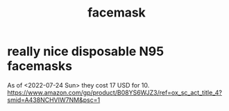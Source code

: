 :PROPERTIES:
:ID:       14aaf6a3-35f1-4883-8084-62c339739ec0
:ROAM_ALIASES: mask
:END:
#+title: facemask
* really nice disposable N95 facemasks
  As of <2022-07-24 Sun> they cost 17 USD for 10.
  https://www.amazon.com/gp/product/B08YS6WJZ3/ref=ox_sc_act_title_4?smid=A438NCHVIW7NM&psc=1
